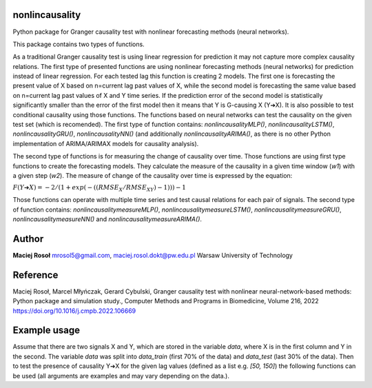 ===============
nonlincausality
===============

Python package for Granger causality test with nonlinear forecasting methods (neural networks).

This package contains two types of functions. 

As a traditional Granger causality test is using linear regression for prediction it may not capture more complex causality relations.
The first type of presented functions are using nonlinear forecasting methods (neural networks) for prediction instead of linear regression. 
For each tested lag this function is creating 2 models. The first one is forecasting the present value of X based on n=current lag past values of X, 
while the second model is forecasting the same value based on n=current lag past values of X and Y time series.
If the prediction error of the second model is statistically significantly smaller than the error of the first model then it means that Y is G-causing X (Y➔X).
It is also possible to test conditional causality using those functions.
The functions based on neural networks can test the causality on the given test set (which is recomended). The first type of function contains: `nonlincausalityMLP()`, `nonlincausalityLSTM()`, `nonlincausalityGRU()`, `nonlincausalityNN()` (and additionally `nonlincausalityARIMA()`, as there is no other Python implementation of ARIMA/ARIMAX models for causality analysis).

The second type of functions is for measuring the change of causality over time.
Those functions are using first type functions to create the forecasting models.
They calculate the measure of the causality in a given time window (`w1`) with a given step (`w2`).
The measure of change of the causality over time is expressed by the equation:

:math:`F(Y➔X) =  - 2/(1 + exp(-((RMSE_X/RMSE_{XY})-1)))-1`
	

Those functions can operate with multiple time series and test causal relations for each pair of signals.
The second type of function contains: `nonlincausalitymeasureMLP()`, `nonlincausalitymeasureLSTM()`, `nonlincausalitymeasureGRU()`, `nonlincausalitymeasureNN()` and `nonlincausalitymeasureARIMA()`.

======
Author
======

**Maciej Rosoł**
mrosol5@gmail.com, maciej.rosol.dokt@pw.edu.pl
Warsaw University of Technology

=========
Reference 
=========

Maciej Rosoł, Marcel Młyńczak, Gerard Cybulski,
Granger causality test with nonlinear neural-network-based methods: Python package and simulation study.,
Computer Methods and Programs in Biomedicine, Volume 216, 2022
https://doi.org/10.1016/j.cmpb.2022.106669

=============
Example usage
=============

Assume that there are two signals X and Y, which are stored in the variable `data`, where X is in the first column and Y in the second.  The variable `data` was split into `data_train` (first 70% of the data) and `data_test` (last 30% of the data). Then to test the presence of causality Y➔X for the given lag values (defined as a list e.g. `[50, 150]`) the following functions can be used (all arguments are examples and may vary depending on the data.).


